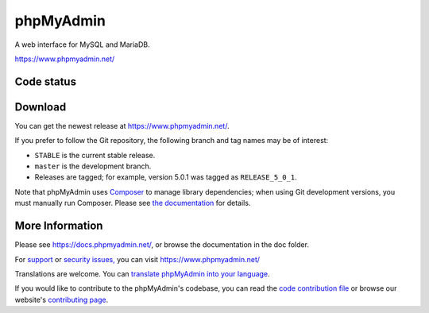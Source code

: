 phpMyAdmin
==========

A web interface for MySQL and MariaDB.

https://www.phpmyadmin.net/

Code status
-----------

.. image:: https://github.com/phpmyadmin/phpmyadmin/actions/workflows/tests.yml/badge.svg?branch=master
    :alt: Testsuite
    :target: https://github.com/phpmyadmin/phpmyadmin/actions/workflows/tests.yml?query=branch%3Amaster

.. image:: https://github.com/phpmyadmin/phpmyadmin/actions/workflows/test-selenium.yml/badge.svg?branch=master
    :alt: End-to-End tests
    :target: https://github.com/phpmyadmin/phpmyadmin/actions/workflows/test-selenium.yml?query=branch%3Amaster

.. image:: https://readthedocs.org/projects/phpmyadmin/badge/?version=latest
    :target: https://docs.phpmyadmin.net/en/latest/
    :alt: Documentation build status

.. image:: https://hosted.weblate.org/widgets/phpmyadmin/-/master/svg-badge.svg
    :alt: Translation status
    :target: https://hosted.weblate.org/engage/phpmyadmin/?utm_source=widget

.. image:: https://codecov.io/gh/phpmyadmin/phpmyadmin/branch/master/graph/badge.svg
    :alt: Coverage percentage
    :target: https://codecov.io/gh/phpmyadmin/phpmyadmin

.. image:: https://scrutinizer-ci.com/g/phpmyadmin/phpmyadmin/badges/quality-score.png
    :alt: Code quality score
    :target: https://scrutinizer-ci.com/g/phpmyadmin/phpmyadmin/

.. image:: https://bestpractices.coreinfrastructure.org/projects/213/badge
    :alt: CII Best Practices
    :target: https://bestpractices.coreinfrastructure.org/projects/213

.. image:: https://shepherd.dev/github/phpmyadmin/phpmyadmin/coverage.svg
    :alt: Type coverage
    :target: https://shepherd.dev/github/phpmyadmin/phpmyadmin

.. image:: https://badge.stryker-mutator.io/github.com/phpmyadmin/phpmyadmin/master
    :alt: Infection MSI
    :target: https://infection.github.io


Download
--------

You can get the newest release at https://www.phpmyadmin.net/.

If you prefer to follow the Git repository, the following branch and tag names may be of interest:

* ``STABLE`` is the current stable release.
* ``master`` is the development branch.
* Releases are tagged; for example, version 5.0.1 was tagged as ``RELEASE_5_0_1``.

Note that phpMyAdmin uses `Composer <https://getcomposer.org/>`_ to manage library dependencies; when using Git
development versions, you must manually run Composer.
Please see `the documentation <https://docs.phpmyadmin.net/en/latest/setup.html#installing-from-git>`_ for details.

More Information
----------------

Please see https://docs.phpmyadmin.net/, or browse the documentation in the doc folder.

For `support <https://www.phpmyadmin.net/support/>`_ or `security issues, <https://www.phpmyadmin.net/security/>`_ you can visit https://www.phpmyadmin.net/

Translations are welcome. You can `translate phpMyAdmin into your language <https://hosted.weblate.org/projects/phpmyadmin/>`_.

If you would like to contribute to the phpMyAdmin's codebase, you can read the `code contribution file <CONTRIBUTING.md>`_ or browse our website's `contributing page <https://www.phpmyadmin.net/contribute/>`_.
